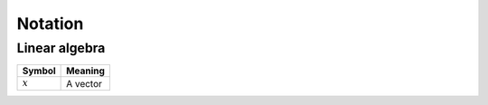 Notation
""""""""""

Linear algebra
--------------
====================  ====================================
  Symbol                Meaning
====================  ====================================
:math:`x`              A vector
====================  ====================================

